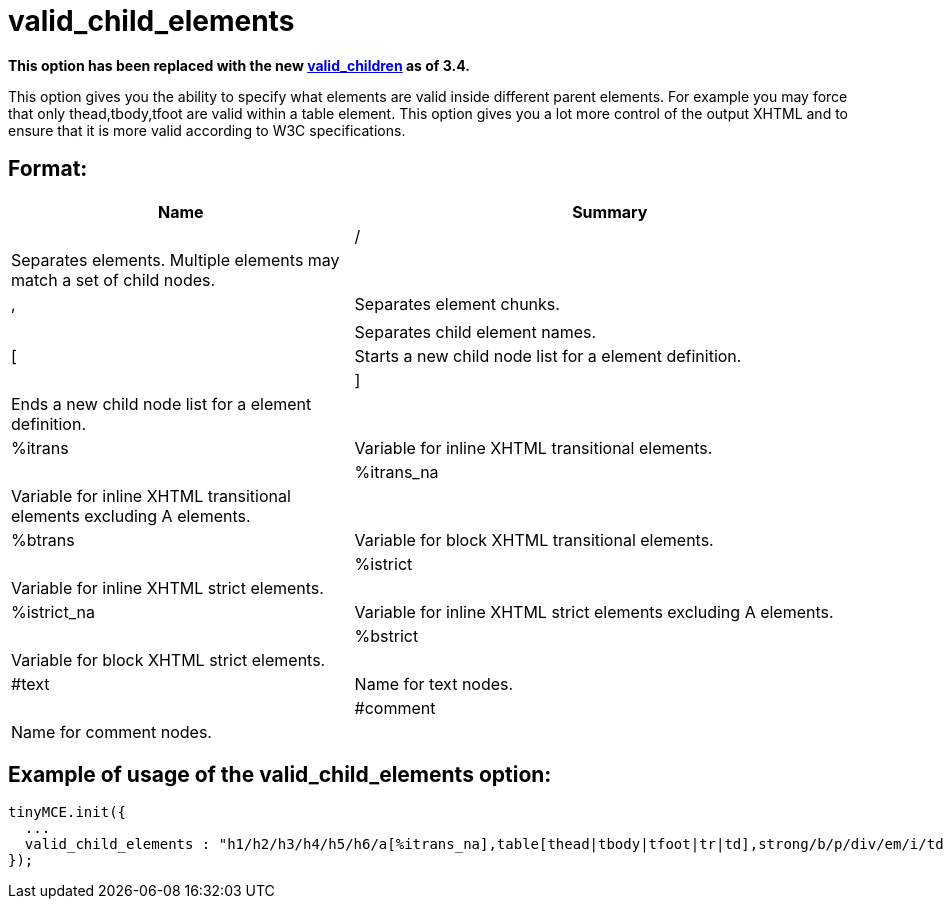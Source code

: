 :rootDir: ./../../
:partialsDir: {rootDir}partials/
= valid_child_elements

*This option has been replaced with the new xref:reference/configuration/valid_children.adoc[valid_children] as of 3.4.*

This option gives you the ability to specify what elements are valid inside different parent elements. For example you may force that only thead,tbody,tfoot are valid within a table element. This option gives you a lot more control of the output XHTML and to ensure that it is more valid according to W3C specifications.

[[format]]
== Format:
[cols="2,3",]
|===
| Name | Summary |

| /
| Separates elements. Multiple elements may match a set of child nodes.
|

| ,
| Separates element chunks.
|

|
|
| Separates child element names.

| [
| Starts a new child node list for a element definition.
|

| ]
| Ends a new child node list for a element definition.
|

| %itrans
| Variable for inline XHTML transitional elements.
|

| %itrans_na
| Variable for inline XHTML transitional elements excluding A elements.
|

| %btrans
| Variable for block XHTML transitional elements.
|

| %istrict
| Variable for inline XHTML strict elements.
|

| %istrict_na
| Variable for inline XHTML strict elements excluding A elements.
|

| %bstrict
| Variable for block XHTML strict elements.
|

| #text
| Name for text nodes.
|

| #comment
| Name for comment nodes.
|
|===

[[example-of-usage-of-the-valid_child_elements-option]]
== Example of usage of the valid_child_elements option:
anchor:exampleofusageofthevalid_child_elementsoption[historical anchor]

[source,js]
----
tinyMCE.init({
  ...
  valid_child_elements : "h1/h2/h3/h4/h5/h6/a[%itrans_na],table[thead|tbody|tfoot|tr|td],strong/b/p/div/em/i/td[%itrans|#text],body[%btrans|#text]"
});
----
